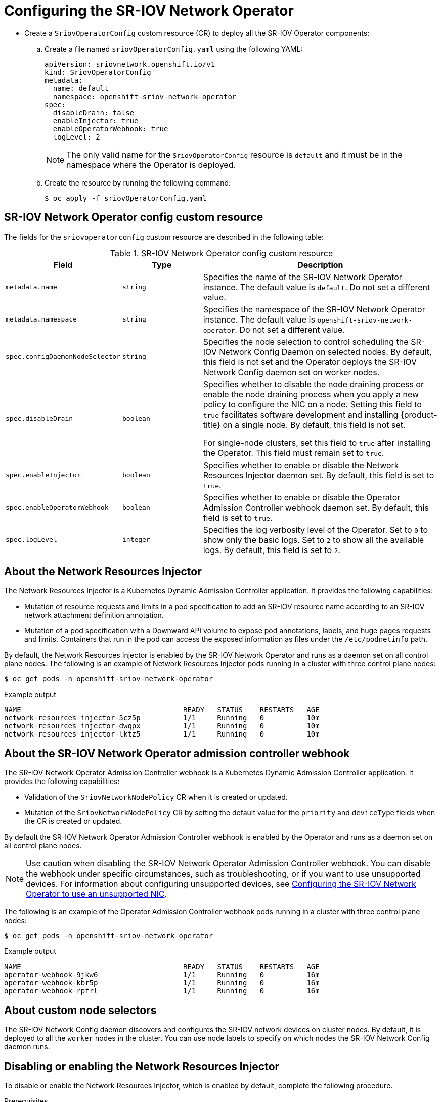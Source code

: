 // Module included in the following assemblies:
//
// * networking/hardware_networks/configuring-sriov-operator.adoc

:_mod-docs-content-type: PROCEDURE
[id="nw-sriov-configuring-operator_{context}"]
= Configuring the SR-IOV Network Operator

* Create a `SriovOperatorConfig` custom resource (CR) to deploy all the SR-IOV Operator components:

.. Create a file named `sriovOperatorConfig.yaml` using the following YAML:
+
[source,yaml]
----
apiVersion: sriovnetwork.openshift.io/v1
kind: SriovOperatorConfig
metadata:
  name: default 
  namespace: openshift-sriov-network-operator 
spec:
  disableDrain: false
  enableInjector: true
  enableOperatorWebhook: true
  logLevel: 2
----
+
[NOTE]
====
The only valid name for the `SriovOperatorConfig` resource is `default` and it must be in the namespace where the Operator is deployed. 
====

.. Create the resource by running the following command:
+
[source,terminal]
----
$ oc apply -f sriovOperatorConfig.yaml
----

[id="nw-sriov-operator-cr_{context}"]
== SR-IOV Network Operator config custom resource

The fields for the `sriovoperatorconfig` custom resource are described in the following table:

.SR-IOV Network Operator config custom resource
[cols=".^2,.^2,.^6a",options="header"]
|====
|Field|Type|Description

|`metadata.name`
|`string`
|Specifies the name of the SR-IOV Network Operator instance.
The default value is `default`.
Do not set a different value.

|`metadata.namespace`
|`string`
|Specifies the namespace of the SR-IOV Network Operator instance.
The default value is `openshift-sriov-network-operator`.
Do not set a different value.

|`spec.configDaemonNodeSelector`
|`string`
|Specifies the node selection to control scheduling the SR-IOV Network Config Daemon on selected nodes.
By default, this field is not set and the Operator deploys the SR-IOV Network Config daemon set on worker nodes.

|`spec.disableDrain`
|`boolean`
|Specifies whether to disable the node draining process or enable the node draining process when you apply a new policy to configure the NIC on a node.
Setting this field to `true` facilitates software development and installing {product-title} on a single node. By default, this field is not set.

For single-node clusters, set this field to `true` after installing the Operator. This field must remain set to `true`.

|`spec.enableInjector`
|`boolean`
|Specifies whether to enable or disable the Network Resources Injector daemon set.
By default, this field is set to `true`.

|`spec.enableOperatorWebhook`
|`boolean`
|Specifies whether to enable or disable the Operator Admission Controller webhook daemon set.
By default, this field is set to `true`.

|`spec.logLevel`
|`integer`
|Specifies the log verbosity level of the Operator.
Set to `0` to show only the basic logs. Set to `2` to show all the available logs.
By default, this field is set to `2`.

|====

[id="about-network-resource-injector_{context}"]
== About the Network Resources Injector

The Network Resources Injector is a Kubernetes Dynamic Admission Controller
application. It provides the following capabilities:

* Mutation of resource requests and limits in a pod specification to add an SR-IOV resource name according to an SR-IOV network attachment definition annotation.
* Mutation of a pod specification with a Downward API volume to expose pod annotations, labels, and huge pages requests and limits. Containers that run in the pod can access the exposed information as files under the `/etc/podnetinfo` path.

By default, the Network Resources Injector is enabled by the SR-IOV Network Operator and runs as a daemon set on all control plane nodes. The following is an example of Network Resources Injector pods running in a cluster with three control plane nodes:

[source,terminal]
----
$ oc get pods -n openshift-sriov-network-operator
----

.Example output
[source,terminal]
----
NAME                                      READY   STATUS    RESTARTS   AGE
network-resources-injector-5cz5p          1/1     Running   0          10m
network-resources-injector-dwqpx          1/1     Running   0          10m
network-resources-injector-lktz5          1/1     Running   0          10m
----

[id="about-sr-iov-operator-admission-control-webhook_{context}"]
== About the SR-IOV Network Operator admission controller webhook

The SR-IOV Network Operator Admission Controller webhook is a Kubernetes Dynamic
Admission Controller application. It provides the following capabilities:

* Validation of the `SriovNetworkNodePolicy` CR when it is created or updated.
* Mutation of the `SriovNetworkNodePolicy` CR by setting the default value for the `priority` and `deviceType` fields when the CR is created or updated.

By default the SR-IOV Network Operator Admission Controller webhook is enabled by the Operator and runs as a daemon set on all control plane nodes.

[NOTE]
====
Use caution when disabling the SR-IOV Network Operator Admission Controller webhook. You can disable the webhook under specific circumstances, such as troubleshooting, or if you want to use unsupported devices. For information about configuring unsupported devices, see link:https://access.redhat.com/articles/7010183[Configuring the SR-IOV Network Operator to use an unsupported NIC].
====

The following is an example of the Operator Admission Controller webhook pods running in a cluster with three control plane nodes:

[source,terminal]
----
$ oc get pods -n openshift-sriov-network-operator
----

.Example output
[source,terminal]
----
NAME                                      READY   STATUS    RESTARTS   AGE
operator-webhook-9jkw6                    1/1     Running   0          16m
operator-webhook-kbr5p                    1/1     Running   0          16m
operator-webhook-rpfrl                    1/1     Running   0          16m
----

[id="about-custom-node-selectors_{context}"]
== About custom node selectors

The SR-IOV Network Config daemon discovers and configures the SR-IOV network devices on cluster nodes.
By default, it is deployed to all the `worker` nodes in the cluster.
You can use node labels to specify on which nodes the SR-IOV Network Config daemon runs.

[id="disable-enable-network-resource-injector_{context}"]
== Disabling or enabling the Network Resources Injector

To disable or enable the Network Resources Injector, which is enabled by default, complete the following procedure.

.Prerequisites

* Install the OpenShift CLI (`oc`).
* Log in as a user with `cluster-admin` privileges.
* You must have installed the SR-IOV Network Operator.

.Procedure

- Set the `enableInjector` field. Replace `<value>` with `false` to disable the feature or `true` to enable the feature.
+
[source,terminal]
----
$ oc patch sriovoperatorconfig default \
  --type=merge -n openshift-sriov-network-operator \
  --patch '{ "spec": { "enableInjector": <value> } }'
----
+
[TIP]
====
You can alternatively apply the following YAML to update the Operator:

[source,yaml]
----
apiVersion: sriovnetwork.openshift.io/v1
kind: SriovOperatorConfig
metadata:
  name: default
  namespace: openshift-sriov-network-operator
spec:
  enableInjector: <value>
----
====

[id="disable-enable-sr-iov-operator-admission-control-webhook_{context}"]
== Disabling or enabling the SR-IOV Network Operator admission controller webhook

To disable or enable the admission controller webhook, which is enabled by default, complete the following procedure.

.Prerequisites

* Install the OpenShift CLI (`oc`).
* Log in as a user with `cluster-admin` privileges.
* You must have installed the SR-IOV Network Operator.

.Procedure

- Set the `enableOperatorWebhook` field. Replace `<value>` with `false` to disable the feature or `true` to enable it:
+
[source,terminal]
----
$ oc patch sriovoperatorconfig default --type=merge \
  -n openshift-sriov-network-operator \
  --patch '{ "spec": { "enableOperatorWebhook": <value> } }'
----
+
[TIP]
====
You can alternatively apply the following YAML to update the Operator:

[source,yaml]
----
apiVersion: sriovnetwork.openshift.io/v1
kind: SriovOperatorConfig
metadata:
  name: default
  namespace: openshift-sriov-network-operator
spec:
  enableOperatorWebhook: <value>
----
====

[id="configuring-custom-nodeselector_{context}"]
== Configuring a custom NodeSelector for the SR-IOV Network Config daemon

The SR-IOV Network Config daemon discovers and configures the SR-IOV network devices on cluster nodes. By default, it is deployed to all the `worker` nodes in the cluster. You can use node labels to specify on which nodes the SR-IOV Network Config daemon runs.

To specify the nodes where the SR-IOV Network Config daemon is deployed, complete the following procedure.

[IMPORTANT]
=====
When you update the `configDaemonNodeSelector` field, the SR-IOV Network Config daemon is recreated on each selected node.
While the daemon is recreated, cluster users are unable to apply any new SR-IOV Network node policy or create new SR-IOV pods.
=====

.Procedure

- To update the node selector for the operator, enter the following command:
+
[source,terminal]
----
$ oc patch sriovoperatorconfig default --type=json \
  -n openshift-sriov-network-operator \
  --patch '[{
      "op": "replace",
      "path": "/spec/configDaemonNodeSelector",
      "value": {<node_label>}
    }]'
----
+
Replace `<node_label>` with a label to apply as in the following example:
`"node-role.kubernetes.io/worker": ""`.
+
[TIP]
====
You can alternatively apply the following YAML to update the Operator:

[source,yaml]
----
apiVersion: sriovnetwork.openshift.io/v1
kind: SriovOperatorConfig
metadata:
  name: default
  namespace: openshift-sriov-network-operator
spec:
  configDaemonNodeSelector:
    <node_label>
----
====

[id="configure-sr-iov-operator-single-node_{context}"]
== Configuring the SR-IOV Network Operator for single node installations

By default, the SR-IOV Network Operator drains workloads from a node before every policy change.
The Operator performs this action to ensure that there no workloads using the virtual functions before the reconfiguration.

For installations on a single node, there are no other nodes to receive the workloads.
As a result, the Operator must be configured not to drain the workloads from the single node.

[IMPORTANT]
====
After performing the following procedure to disable draining workloads, you must remove any workload that uses an SR-IOV network interface before you change any SR-IOV network node policy.
====

.Prerequisites

* Install the OpenShift CLI (`oc`).
* Log in as a user with `cluster-admin` privileges.
* You must have installed the SR-IOV Network Operator.

.Procedure

- To set the `disableDrain` field to `true` and the `configDaemonNodeSelector` field to `node-role.kubernetes.io/master: ""`, enter the following command:
+
[source,terminal]
----
$ oc patch sriovoperatorconfig default --type=merge -n openshift-sriov-network-operator --patch '{ "spec": { "disableDrain": true, "configDaemonNodeSelector": { "node-role.kubernetes.io/master": "" } } }'
----
+
[TIP]
====
You can alternatively apply the following YAML to update the Operator:

[source,yaml]
----
apiVersion: sriovnetwork.openshift.io/v1
kind: SriovOperatorConfig
metadata:
  name: default
  namespace: openshift-sriov-network-operator
spec:
  disableDrain: true
  configDaemonNodeSelector:
   node-role.kubernetes.io/master: ""
----
====
